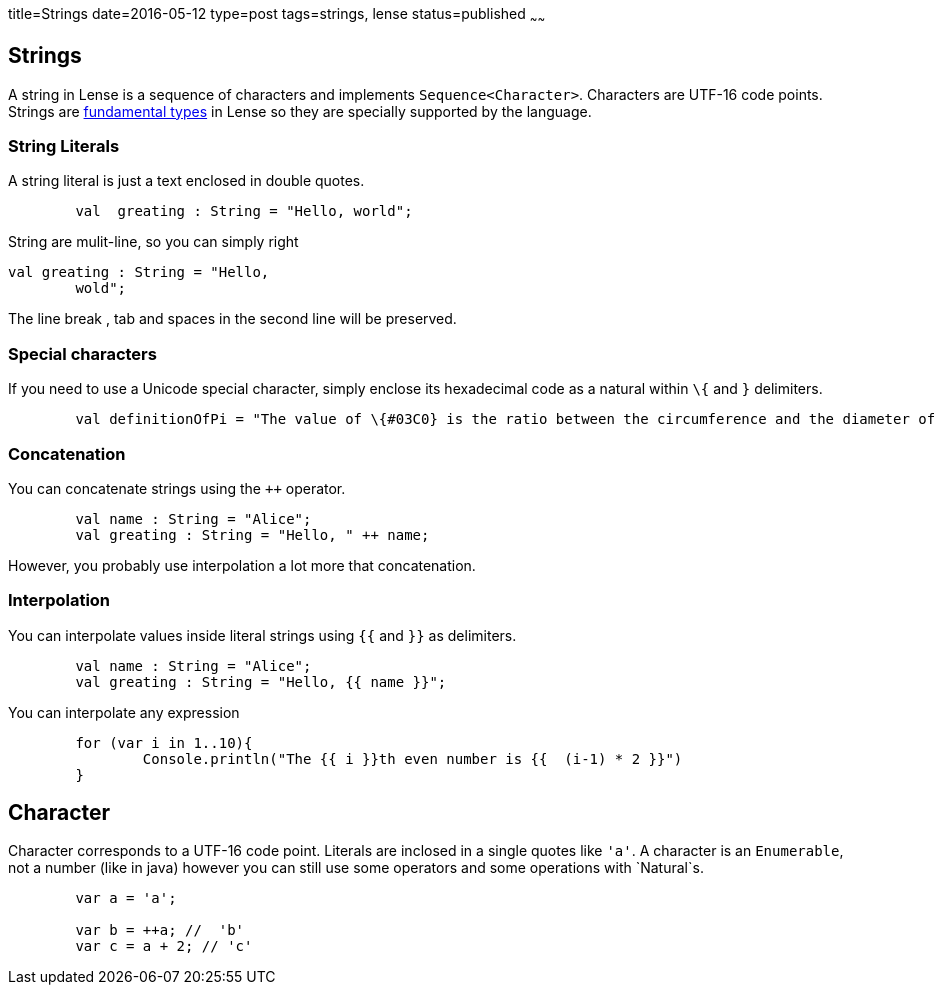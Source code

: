 title=Strings
date=2016-05-12
type=post
tags=strings, lense
status=published
~~~~~~

== Strings

A string in Lense is a sequence of characters and implements `Sequence<Character>`. Characters are UTF-16 code points. 
Strings are link:glossary.html#fundamental[fundamental types] in Lense so they are specially supported by the language.

=== String Literals

A string literal is just a text enclosed in double quotes.

[source, lense]
----
	val  greating : String = "Hello, world";
----

String are mulit-line, so you can simply right

[source, lense]
----
val greating : String = "Hello, 
	wold";
----

The line break , tab and spaces in the second line will be preserved.

=== Special characters

If you need to use a Unicode special character, simply enclose its hexadecimal code as a natural  within `\{` and `}` delimiters.

[source, lense]
----
	val definitionOfPi = "The value of \{#03C0} is the ratio between the circumference and the diameter of a circle"
----

=== Concatenation

You can concatenate strings using the `++` operator.

[source, lense]
----
	val name : String = "Alice";
	val greating : String = "Hello, " ++ name;
----

However, you probably use interpolation a lot more that concatenation.

=== Interpolation

You can interpolate values inside literal strings using `{{` and `}}` as delimiters.

[source, lense]
----
	val name : String = "Alice";
	val greating : String = "Hello, {{ name }}";
----

You can interpolate any expression

[source, lense]
----
	for (var i in 1..10){
		Console.println("The {{ i }}th even number is {{  (i-1) * 2 }}")
	}
----

== Character 

Character corresponds to a UTF-16 code point. Literals are inclosed in a single quotes like `'a'`. A character is an `Enumerable`, not a number (like in java) however you can still use some operators and some operations with `Natural`s.

[source, lense]
----
	var a = 'a';
	
	var b = ++a; //  'b' 
	var c = a + 2; // 'c'
----
